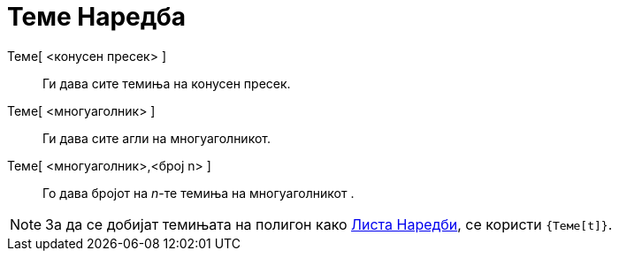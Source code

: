 = Теме Наредба
:page-en: commands/Vertex
ifdef::env-github[:imagesdir: /mk/modules/ROOT/assets/images]

Теме[ <конусен пресек> ]::
  Ги дава сите темиња на конусен пресек.
Теме[ <многуаголник> ]::
  Ги дава сите агли на многуаголникот.
Теме[ <многуаголник>,<број n> ]::
  Го дава бројот на _n_-те темиња на многуаголникот .

[NOTE]
====

За да се добијат темињата на полигон како xref:/commands/Листа_Наредби.adoc[Листа Наредби], се користи `++{Теме[t]}++`.

====
